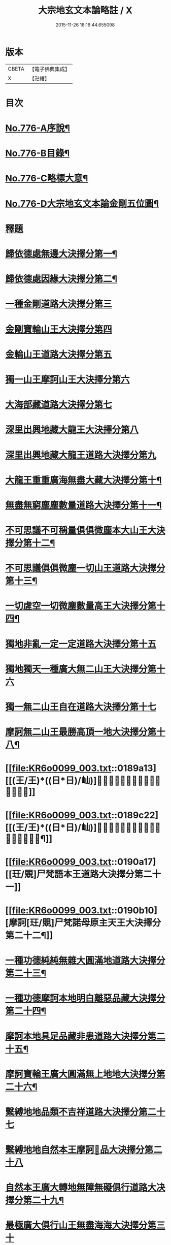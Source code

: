 #+TITLE: 大宗地玄文本論略註 / X
#+DATE: 2015-11-26 18:16:44.655098
* 版本
 |     CBETA|【電子佛典集成】|
 |         X|【卍續】    |

* 目次
* [[file:KR6o0099_001.txt::001-0165a1][No.776-A序說¶]]
* [[file:KR6o0099_001.txt::0165b1][No.776-B目錄¶]]
* [[file:KR6o0099_001.txt::0166b1][No.776-C略標大意¶]]
* [[file:KR6o0099_001.txt::0168a1][No.776-D大宗地玄文本論金剛五位圖¶]]
* [[file:KR6o0099_001.txt::0172a5][釋題]]
* [[file:KR6o0099_001.txt::0172a8][歸依德處無邊大決擇分第一¶]]
* [[file:KR6o0099_001.txt::0174a4][歸依德處因緣大決擇分第二¶]]
* [[file:KR6o0099_001.txt::0174b20][一種金剛道路大決擇分第三]]
* [[file:KR6o0099_001.txt::0176b21][金剛寶輪山王大決擇分第四]]
* [[file:KR6o0099_001.txt::0176c15][金輪山王道路大決擇分第五]]
* [[file:KR6o0099_001.txt::0177b23][獨一山王摩訶山王大決擇分第六]]
* [[file:KR6o0099_002.txt::0178b2][大海部藏道路大決擇分第七]]
* [[file:KR6o0099_002.txt::0180c16][深里出興地藏大龍王大決擇分第八]]
* [[file:KR6o0099_002.txt::0181c1][深里出興地藏大龍王道路大決擇分第九]]
* [[file:KR6o0099_002.txt::0182c4][大龍王重重廣海無盡大藏大決擇分第十¶]]
* [[file:KR6o0099_002.txt::0183a19][無盡無窮塵塵數量道路大決擇分第十一¶]]
* [[file:KR6o0099_003.txt::003-0185c12][不可思議不可稱量俱俱微塵本大山王大決擇分第十二¶]]
* [[file:KR6o0099_003.txt::0186a9][不可思議俱俱微塵一切山王道路大決擇分第十三¶]]
* [[file:KR6o0099_003.txt::0186c7][一切虗空一切微塵數量高王大決擇分第十四¶]]
* [[file:KR6o0099_003.txt::0187a16][獨地非亂一定一定道路大決擇分第十五]]
* [[file:KR6o0099_003.txt::0188a4][獨地獨天一種廣大無二山王大決擇分第十六]]
* [[file:KR6o0099_003.txt::0188b16][獨一無二山王自在道路大決擇分第十七]]
* [[file:KR6o0099_003.txt::0188c17][摩訶無二山王最勝高頂一地大決擇分第十八¶]]
* [[file:KR6o0099_003.txt::0189a13][[(王/王)*((日*日)/屾)]𣅍陀尸梵迦諾道路大決擇分第十九]]
* [[file:KR6o0099_003.txt::0189c22][[(王/王)*((日*日)/屾)]𣅍陀尸梵迦諾本王本地大決擇分第二十¶]]
* [[file:KR6o0099_003.txt::0190a17][[玨/覞]尸梵語本王道路大決擇分第二十一]]
* [[file:KR6o0099_003.txt::0190b10][摩訶[玨/覞]尸梵諾母原主天王大決擇分第二十二¶]]
* [[file:KR6o0099_003.txt::0190c7][一種功德純純無雜大圓滿地道路大決擇分第二十三¶]]
* [[file:KR6o0099_003.txt::0191a14][一種功德摩訶本地明白離惡品藏大決擇分第二十四¶]]
* [[file:KR6o0099_003.txt::0191b9][摩訶本地具足品藏非患道路大決擇分第二十五¶]]
* [[file:KR6o0099_003.txt::0191c19][摩訶寶輪王廣大圓滿無上地地大決擇分第二十六¶]]
* [[file:KR6o0099_004.txt::004-0192a15][繫縛地地品類不吉祥道路大決擇分第二十七]]
* [[file:KR6o0099_004.txt::0193a2][繫縛地地自然本王摩訶𦅂品大決擇分第二十八]]
* [[file:KR6o0099_004.txt::0193b8][自然本王廣大轉地無障無礙俱行道路大决擇分第二十九¶]]
* [[file:KR6o0099_004.txt::0193b22][最極廣大俱行山王無盡海海大決擇分第三十]]
* [[file:KR6o0099_004.txt::0193c15][出離繫縛地清白解脫道路大決擇分第三十一¶]]
* [[file:KR6o0099_004.txt::0194c3][解脫山王根本地地無礙自在大決擇分第三十二¶]]
* [[file:KR6o0099_004.txt::0194c18][解脫山王大道路大決擇分第三十三¶]]
* [[file:KR6o0099_004.txt::0195a7][廣大無盡解脫海海摩訶山王大決擇分第三十四¶]]
* [[file:KR6o0099_004.txt::0195a18][摩訶空塵海藏王道路大決擇分第三十五¶]]
* [[file:KR6o0099_004.txt::0195b21][大不可思議重重不可稱量阿說本王大決擇分第三十六¶]]
* [[file:KR6o0099_004.txt::0195c23][校量功德讚歎信行現示利益大決擇分第三十七¶]]
* [[file:KR6o0099_004.txt::0196c25][校量過患訶責誹謗現示罪業大決擇分第三十八¶]]
* [[file:KR6o0099_004.txt::0197b19][現示本因決定證成除疑生信大決擇分第三十九¶]]
* [[file:KR6o0099_004.txt::0198c16][勸持流通發大願海大決擇分第四十¶]]
* 卷
** [[file:KR6o0099_001.txt][大宗地玄文本論略註 1]]
** [[file:KR6o0099_002.txt][大宗地玄文本論略註 2]]
** [[file:KR6o0099_003.txt][大宗地玄文本論略註 3]]
** [[file:KR6o0099_004.txt][大宗地玄文本論略註 4]]
